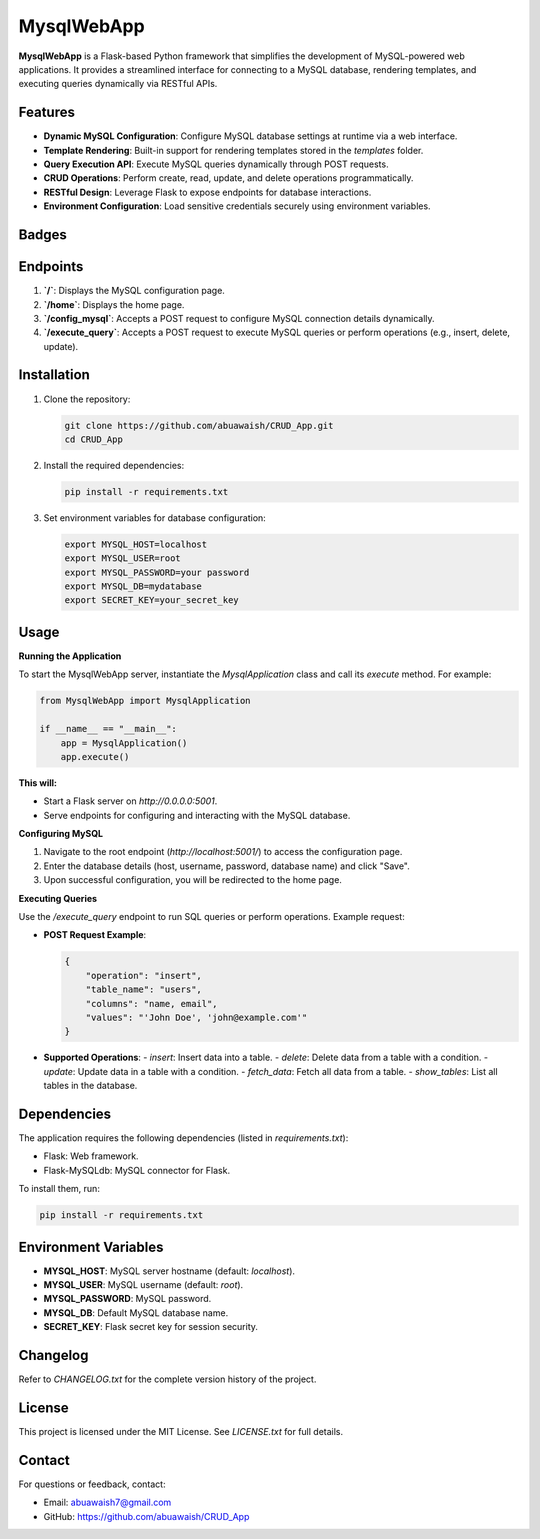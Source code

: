 MysqlWebApp
===========

**MysqlWebApp** is a Flask-based Python framework that simplifies the development of MySQL-powered web applications. It provides a streamlined interface for connecting to a MySQL database, rendering templates, and executing queries dynamically via RESTful APIs.

Features
--------
- **Dynamic MySQL Configuration**: Configure MySQL database settings at runtime via a web interface.
- **Template Rendering**: Built-in support for rendering templates stored in the `templates` folder.
- **Query Execution API**: Execute MySQL queries dynamically through POST requests.
- **CRUD Operations**: Perform create, read, update, and delete operations programmatically.
- **RESTful Design**: Leverage Flask to expose endpoints for database interactions.
- **Environment Configuration**: Load sensitive credentials securely using environment variables.

Badges
------

.. image:: https://badge.fury.io/py/MysqlWebApp.svg
    :target: https://pypi.org/project/MysqlWebApp/

.. image:: https://img.shields.io/badge/License-MIT-yellow.svg
    :target: https://opensource.org/licenses/MIT


Endpoints
---------
1. **`/`**: Displays the MySQL configuration page.
2. **`/home`**: Displays the home page.
3. **`/config_mysql`**: Accepts a POST request to configure MySQL connection details dynamically.
4. **`/execute_query`**: Accepts a POST request to execute MySQL queries or perform operations (e.g., insert, delete, update).

Installation
------------
1. Clone the repository:

   .. code-block:: bash

       git clone https://github.com/abuawaish/CRUD_App.git
       cd CRUD_App

2. Install the required dependencies:

   .. code-block:: bash

       pip install -r requirements.txt

3. Set environment variables for database configuration:

   .. code-block:: bash

       export MYSQL_HOST=localhost
       export MYSQL_USER=root
       export MYSQL_PASSWORD=your password
       export MYSQL_DB=mydatabase
       export SECRET_KEY=your_secret_key


Usage
-----

**Running the Application**

To start the MysqlWebApp server, instantiate the `MysqlApplication` class and call its `execute` method. For example:

.. code-block:: python

    from MysqlWebApp import MysqlApplication

    if __name__ == "__main__":
        app = MysqlApplication()
        app.execute()

**This will:**

- Start a Flask server on `http://0.0.0.0:5001`.
- Serve endpoints for configuring and interacting with the MySQL database.


**Configuring MySQL**

1. Navigate to the root endpoint (`http://localhost:5001/`) to access the configuration page.
2. Enter the database details (host, username, password, database name) and click "Save".
3. Upon successful configuration, you will be redirected to the home page.

**Executing Queries**

Use the `/execute_query` endpoint to run SQL queries or perform operations. Example request:

- **POST Request Example**:

  .. code-block:: json

      {
          "operation": "insert",
          "table_name": "users",
          "columns": "name, email",
          "values": "'John Doe', 'john@example.com'"
      }

- **Supported Operations**:
  - `insert`: Insert data into a table.
  - `delete`: Delete data from a table with a condition.
  - `update`: Update data in a table with a condition.
  - `fetch_data`: Fetch all data from a table.
  - `show_tables`: List all tables in the database.

Dependencies
------------
The application requires the following dependencies (listed in `requirements.txt`):

- Flask: Web framework.
- Flask-MySQLdb: MySQL connector for Flask.

To install them, run:

.. code-block:: bash

    pip install -r requirements.txt

Environment Variables
---------------------
- **MYSQL_HOST**: MySQL server hostname (default: `localhost`).
- **MYSQL_USER**: MySQL username (default: `root`).
- **MYSQL_PASSWORD**: MySQL password.
- **MYSQL_DB**: Default MySQL database name.
- **SECRET_KEY**: Flask secret key for session security.

Changelog
---------
Refer to `CHANGELOG.txt` for the complete version history of the project.

License
-------
This project is licensed under the MIT License. See `LICENSE.txt` for full details.

Contact
-------
For questions or feedback, contact:

- Email: abuawaish7@gmail.com
- GitHub: https://github.com/abuawaish/CRUD_App
